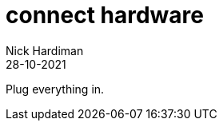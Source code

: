 = connect hardware  
Nick Hardiman 
:source-highlighter: highlight.js
:revdate: 28-10-2021

Plug everything in.
